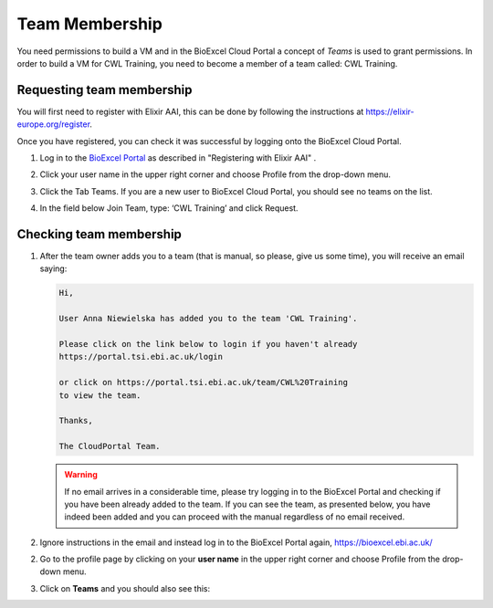 =============================
Team Membership
=============================

You need permissions to build a VM and in the BioExcel Cloud Portal a concept of *Teams* is used to grant permissions.
In order to build a VM for CWL Training, you need to become a member of a team called: CWL Training. 

Requesting team membership
===========================

You will first need to register with Elixir AAI, this can be done by following the instructions at `https://elixir-europe.org/register <https://elixir-europe.org/register>`_.

Once you have registered, you can check it was successful by logging onto the BioExcel Cloud Portal.

1. Log in to the `BioExcel Portal <https://bioexcel.ebi.ac.uk/>`_ as described in "Registering with Elixir AAI" .
2. Click your user name in the upper right corner and choose Profile from the drop-down menu.
3. Click the Tab Teams. If you are a new user to BioExcel Cloud Portal, you should see no teams on the list.

   .. image:: images/image2.png
      :width: 600
	      
4. In the field below Join Team, type: ‘CWL Training’ and click Request.

Checking team membership
========================

1. After the team owner adds you to a team (that is manual, so please, give us some time), you will receive an email saying:

   .. code-block:: none

      Hi,

      User Anna Niewielska has added you to the team 'CWL Training'.

      Please click on the link below to login if you haven't already
      https://portal.tsi.ebi.ac.uk/login

      or click on https://portal.tsi.ebi.ac.uk/team/CWL%20Training
      to view the team.

      Thanks,

      The CloudPortal Team.

   .. warning::
      If no email arrives in a considerable time, please try logging in to the BioExcel Portal and checking if you have been already added to the team. If you can see the team, as presented below, you have indeed been added and you can proceed with the manual regardless of no email received. 

2. Ignore instructions in the email and instead log in to the BioExcel Portal again, `https://bioexcel.ebi.ac.uk/ <https://bioexcel.ebi.ac.uk/>`_

2. Go to the profile page by clicking on  your **user name** in the upper right corner and choose Profile from the drop-down menu.

   .. image:: images/image3.png
      :width: 600
	      
3. Click on **Teams** and you should also see this:

   .. image:: images/image4.png
      :width: 600
	    
